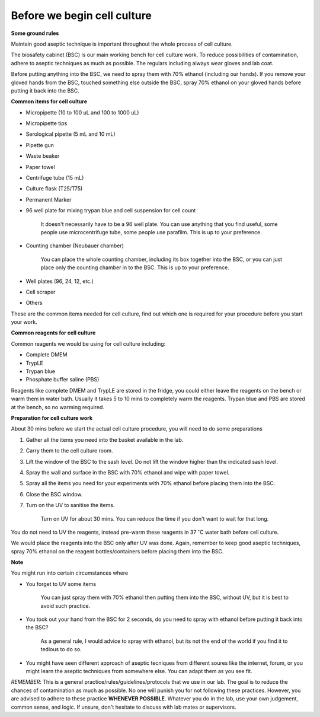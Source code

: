 Before we begin cell culture
============================

**Some ground rules**

Maintain good aseptic technique is important throughout the whole process of cell culture. 

The biosafety cabinet (BSC) is our main working bench for cell culture work. To reduce possibilities of contamination, adhere to aseptic techniques as much as possible. The regulars including always wear gloves and lab coat. 

Before putting anything into the BSC, we need to spray them with 70% ethanol (including our hands). If you remove your gloved hands from the BSC, touched something else outside the BSC, spray 70% ethanol on your gloved hands before putting it back into the BSC. 

**Common items for cell culture**

* Micropipette (10 to 100 uL and 100 to 1000 uL)
* Micropipette tips
* Serological pipette (5 mL and 10 mL)
* Pipette gun
* Waste beaker
* Paper towel
* Centrifuge tube (15 mL)
* Culture flask (T25/T75)
* Permanent Marker
* 96 well plate for mixing trypan blue and cell suspension for cell count

    It doesn't necessarily have to be a 96 well plate. You can use anything that you find useful, some people use microcentrifuge tube, some people use parafilm. This is up to your preference.  

* Counting chamber (Neubauer chamber)

    You can place the whole counting chamber, including its box together into the BSC, or you can just place only the counting chamber in to the BSC. This is up to your preference. 

* Well plates (96, 24, 12, etc.)
* Cell scraper
* Others

These are the common items needed for cell culture, find out which one is required for your procedure before you start your work. 

**Common reagents for cell culture** 

Common reagents we would be using for cell culture including: 

* Complete DMEM 
* TrypLE 
* Trypan blue
* Phosphate buffer saline (PBS)

Reagents like complete DMEM and TrypLE are stored in the fridge, you could either leave the reagents on the bench or warm them in water bath. Usually it takes 5 to 10 mins to completely warm the reagents. Trypan blue and PBS are stored at the bench, so no warming required.

**Preparation for cell culture work**

About 30 mins before we start the actual cell culture procedure, you will need to do some preparations

#. Gather all the items you need into the basket available in the lab.
#. Carry them to the cell culture room.
#. Lift the window of the BSC to the sash level. Do not lift the window higher than the indicated sash level. 
#. Spray the wall and surface in the BSC with 70% ethanol and wipe with paper towel. 
#. Spray all the items you need for your experiments with 70% ethanol before placing them into the BSC.
#. Close the BSC window.
#. Turn on the UV to sanitise the items.

    Turn on UV for about 30 mins. You can reduce the time if you don't want to wait for that long. 

You do not need to UV the reagents, instead pre-warm these reagents in 37 :math:`^{\circ}`\ C water bath before cell culture. 

We would place the reagents into the BSC only after UV was done. Again, remember to keep good aseptic techniques, spray 70% ethanol on the reagent bottles/containers before placing them into the BSC. 

**Note**

You might run into certain circumstances where

* You forget to UV some items 

    You can just spray them with 70% ethanol then putting them into the BSC, without UV, but it is best to avoid such practice.  

* You took out your hand from the BSC for 2 seconds, do you need to spray with ethanol before putting it back into the BSC?

    As a general rule, I would advice to spray with ethanol, but its not the end of the world if you find it to tedious to do so. 

* You might have seen different approach of aseptic tecniques from different soures like the internet, forum, or you might learn the aseptic techniques from somewhere else. You can adapt them as you see fit. 

*REMEMBER*: This is a general practice/rules/guidelines/protocols that we use in our lab. The goal is to reduce the chances of contamination as much as possible. No one will punish you for not following these practices. However, you are advised to adhere to these practice **WHENEVER POSSIBLE**. Whatever you do in the lab, use your own judgement, common sense, and logic. If unsure, don't hesitate to discuss with lab mates or supervisors. 